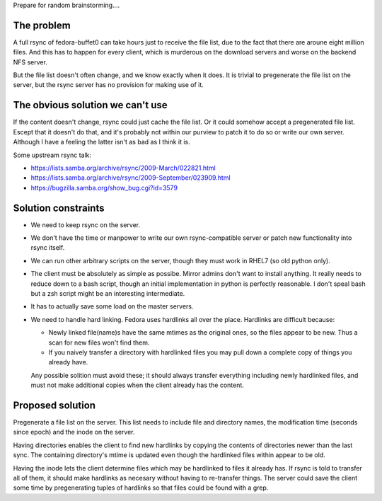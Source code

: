 Prepare for random brainstorming....

The problem
===========

A full rsync of fedora-buffet0 can take hours just to receive the file list,
due to the fact that there are aroune eight million files.  And this has to
happen for every client, which is murderous on the download servers and worse
on the backend NFS server.

But the file list doesn't often change, and we know exactly when it does.  It
is trivial to pregenerate the file list on the server, but the rsync server has
no provision for making use of it.

The obvious solution we can't use
=================================

If the content doesn't change, rsync could just cache the file list.  Or it
could somehow accept a pregenerated file list.  Escept that it doesn't do
that, and it's probably not within our purview to patch it to do so or write
our own server.  Although I have a feeling the latter isn't as bad as I think
it is.

Some upstream rsync talk:

* https://lists.samba.org/archive/rsync/2009-March/022821.html

* https://lists.samba.org/archive/rsync/2009-September/023909.html

* https://bugzilla.samba.org/show_bug.cgi?id=3579

Solution constraints
====================

* We need to keep rsync on the server.

* We don't have the time or manpower to write our own rsync-compatible server
  or patch new functionality into rsync itself.

* We can run other arbitrary scripts on the server, though they must work in
  RHEL7 (so old python only).

* The client must be absolutely as simple as possibe.  Mirror admins don't want
  to install anything.  It really needs to reduce down to a bash script, though
  an initial implementation in python is perfectly reasonable.  I don't speal
  bash but a zsh script might be an interesting intermediate.

* It has to actually save some load on the master servers.

* We need to handle hard linking.  Fedora uses hardlinks all over the place.
  Hardlinks are difficult because:

  * Newly linked file(name)s have the same mtimes as the original ones, so the
    files appear to be new.  Thus a scan for new files won't find them.

  * If you naively transfer a directory with hardlinked files you may pull down
    a complete copy of things you already have.

  Any possible solition must avoid these; it should always transfer everything
  including newly hardlinked files, and must not make additional copies when
  the client already has the content.

Proposed solution
=================

Pregenerate a file list on the server.  This list needs to include file and
directory names, the modification time (seconds since epoch) and the inode on
the server.

Having directories enables the client to find new hardlinks by copying the
contents of directories newer than the last sync.  The containing directory's
mtime is updated even though the hardlinked files within appear to be old.

Having the inode lets the client determine files which may be hardlinked to
files it already has.  If rsync is told to transfer all of them, it should make
hardlinks as necesary without having to re-transfer things.  The server could
save the client some time by pregenerating tuples of hardlinks so that files
could be found with a grep.

